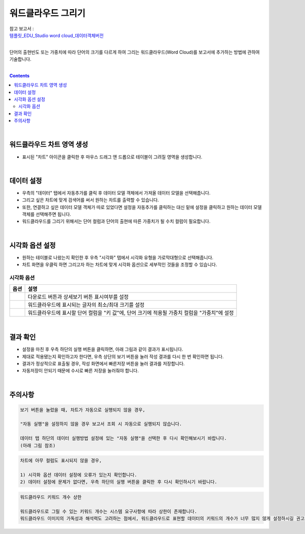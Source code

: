 ===================================================================
워드클라우드 그리기
===================================================================
| 참고 보고서 : 
| `템플릿_EDU_Studio word cloud_데이터객체버전 <http://b-iris.mobigen.com:80/studio/exported/710037d3ead447d89e5992f6b19a5193a39a33c5c22b4f5ab191998feefd433d>`__ 
| 
단어의 출현빈도 또는 가중치에 따라 단어의 크기를 다르게 하여 그리는 워드클라우드(Word Cloud)를 보고서에 추가하는 방법에 관하여 기술합니다.

| 
.. contents::
    :backlinks: top
    
| 
-------------------------------------------------------------------
워드클라우드 차트 영역 생성
-------------------------------------------------------------------
- 표시된 "차트" 아이콘을 클릭한 후 마우스 드래그 앤 드롭으로 테이블이 그려질 영역을 생성합니다.


.. image:: ./images/tu_01.png
    :alt: 워드클라우드_차트영역생성

| 
-------------------------------------------------------------------
데이터 설정
-------------------------------------------------------------------
- 우측의 "데이터" 탭에서 자동추가를 클릭 후 데이터 모델 객체에서 가져올 데이터 모델을 선택해줍니다.
- 그리고 싶은 차트에 맞게 검색어를 써서 원하는 차트를 출력할 수 있습니다.
- 또한, 연결하고 싶은 데이터 모델 객체가 따로 있었다면 설정을 자동추가를 클릭하는 대신 밑에 설정을 클릭하고 원하는 데이터 모델 객체를 선택해주면 됩니다.
- 워드클라우드를 그리기 위해서는 단어 컬럼과 단어의 출현에 따른 가중치가 될 수치 컬럼이 필요합니다.

.. image:: ./images/word_04.png
    :alt: 워드클라우드_데이터설정

| 
-------------------------------------------------------------------
시각화 옵션 설정
-------------------------------------------------------------------
- 원하는 테이블로 나왔는지 확인한 후 우측 "시각화" 탭에서 시각화 유형을 가로막대형으로 선택해줍니다.
- 차트 화면을 우클릭 하면 그리고자 하는 차트에 맞게 시각화 옵션으로 세부적인 것들을  조정할 수 있습니다.

.. image:: ./images/word_05.png
    :alt: 워드클라우드_시각화 옵션 설정


시각화 옵션
=================================================================

.. |opt1| image:: ./images/word_01.PNG
    :scale: 90%
    :alt: 워드클라우드 시각화 옵션 (1)

.. |opt2| image:: ./images/word_02.PNG
    :scale: 90%
    :alt: 워드클라우드 시각화 옵션 (2)

.. |opt3| image:: ./images/word_03.PNG
    :scale: 90%
    :alt: 워드클라우드 시각화 옵션 (3)

.. list-table::
   :header-rows: 1

   * - 옵션
     - 설명
   * - |opt1|
     - 다운로드 버튼과 상세보기 버튼 표시여부를 설정
   * - |opt2|
     - 워드클라우드에 표시되는 글자의 최소/최대 크기를 설정
   * - |opt3|
     - 워드클라우드에 표시할 단어 컬럼을 "키 값"에, 단어 크기에 적용될 가중치 컬럼을 "가중치"에 설정

| 
-------------------------------------------------------------------
결과 확인
-------------------------------------------------------------------
- 설정을 마친 후 우측 하단의 실행 버튼을 클릭하면, 아래 그림과 같이 결과가 표시됩니다.
- 제대로 적용됐는지 확인하고자 한다면, 우측 상단의 보기 버튼을 눌러 작성 결과를 다시 한 번 확인하면 됩니다.
- 결과가 정상적으로 표출될 경우, 작성 화면에서 빠른저장 버튼을 눌러 결과를 저장합니다.
- 자동저장이 안되기 때문에 수시로 빠른 저장을 눌러줘야 합니다.


.. image:: ./images/word_06.png
    :alt: 워드클라우드_시각화 결과 확인

| 
-------------------------------------------------------------------
주의사항
-------------------------------------------------------------------

.. code::

    보기 버튼을 눌렀을 때, 차트가 자동으로 실행되지 않을 경우,

    "자동 실행"을 설정하지 않을 경우 보고서 조회 시 자동으로 실행되지 않습니다.

    데이터 탭 하단의 데이터 실행방법 설정에 있는 "자동 실행"을 선택한 후 다시 확인해보시기 바랍니다.
    (아래 그림 참조)

.. image:: ./images/tu_02.png
    :scale: 90%
    :alt: 자동실행 설정

.. code::

    차트에 아무 컬럼도 표시되지 않을 경우,

    1) 시각화 옵션 데이터 설정에 오류가 있는지 확인합니다.
    2) 데이터 설정에 문제가 없다면, 우측 하단의 실행 버튼을 클릭한 후 다시 확인하시기 바랍니다.

.. code::

    워드클라우드 키워드 개수 상한

    워드클라우드로 그릴 수 있는 키워드 개수는 시스템 요구사항에 따라 상한이 존재합니다.
    워드클라우드 이미지의 가독성과 해석력도 고려하는 점에서, 워드클라우드로 표현할 데이터의 키워드의 개수가 너무 많지 않게 설정하시길 권고드립니다.


